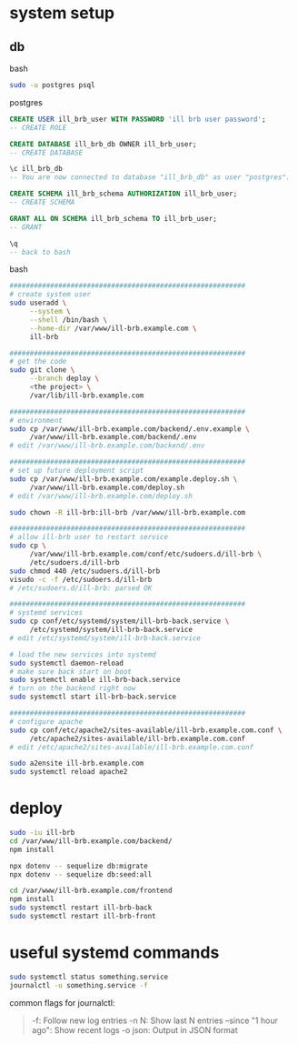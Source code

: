 * system setup

** db

bash

#+begin_src bash
  sudo -u postgres psql
#+end_src

postgres

#+begin_src sql
  CREATE USER ill_brb_user WITH PASSWORD 'ill brb user password';
  -- CREATE ROLE

  CREATE DATABASE ill_brb_db OWNER ill_brb_user;
  -- CREATE DATABASE

  \c ill_brb_db
  -- You are now connected to database "ill_brb_db" as user "postgres".

  CREATE SCHEMA ill_brb_schema AUTHORIZATION ill_brb_user;
  -- CREATE SCHEMA

  GRANT ALL ON SCHEMA ill_brb_schema TO ill_brb_user;
  -- GRANT

  \q
  -- back to bash
#+end_src

bash

#+begin_src bash
  ##########################################################
  # create system user
  sudo useradd \
       --system \
       --shell /bin/bash \
       --home-dir /var/www/ill-brb.example.com \
       ill-brb

  ##########################################################
  # get the code
  sudo git clone \
       --branch deploy \
       <the project> \
       /var/lib/ill-brb.example.com

  ##########################################################
  # environment
  sudo cp /var/www/ill-brb.example.com/backend/.env.example \
       /var/www/ill-brb.example.com/backend/.env
  # edit /var/www/ill-brb.example.com/backend/.env

  ##########################################################
  # set up future deployment script
  sudo cp /var/www/ill-brb.example.com/example.deploy.sh \
       /var/www/ill-brb.example.com/deploy.sh
  # edit /var/www/ill-brb.example.com/deploy.sh

  sudo chown -R ill-brb:ill-brb /var/www/ill-brb.example.com

  ##########################################################
  # allow ill-brb user to restart service
  sudo cp \
       /var/www/ill-brb.example.com/conf/etc/sudoers.d/ill-brb \
       /etc/sudoers.d/ill-brb
  sudo chmod 440 /etc/sudoers.d/ill-brb
  visudo -c -f /etc/sudoers.d/ill-brb
  # /etc/sudoers.d/ill-brb: parsed OK

  ##########################################################
  # systemd services
  sudo cp conf/etc/systemd/system/ill-brb-back.service \
       /etc/systemd/system/ill-brb-back.service
  # edit /etc/systemd/system/ill-brb-back.service

  # load the new services into systemd
  sudo systemctl daemon-reload
  # make sure back start on boot
  sudo systemctl enable ill-brb-back.service
  # turn on the backend right now
  sudo systemctl start ill-brb-back.service

  ##########################################################
  # configure apache
  sudo cp conf/etc/apache2/sites-available/ill-brb.example.com.conf \
       /etc/apache2/sites-available/ill-brb.example.com.conf
  # edit /etc/apache2/sites-available/ill-brb.example.com.conf

  sudo a2ensite ill-brb.example.com
  sudo systemctl reload apache2

#+end_src

* deploy

#+begin_src bash
  sudo -iu ill-brb
  cd /var/www/ill-brb.example.com/backend/
  npm install

  npx dotenv -- sequelize db:migrate
  npx dotenv -- sequelize db:seed:all

  cd /var/www/ill-brb.example.com/frontend
  npm install
  sudo systemctl restart ill-brb-back
  sudo systemctl restart ill-brb-front
#+end_src

* useful systemd commands
#+begin_src bash
  sudo systemctl status something.service
  journalctl -u something.service -f
#+end_src
common flags for journalctl:
#+begin_quote
-f: Follow new log entries
-n N: Show last N entries
--since "1 hour ago": Show recent logs
-o json: Output in JSON format
#+end_quote
